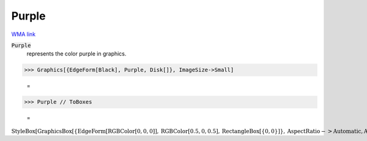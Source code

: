 Purple
======

`WMA link <https://reference.wolfram.com/language/ref/purple.html>`_

:code:`Purple`
    represents the color purple in graphics.





>>> Graphics[{EdgeForm[Black], Purple, Disk[]}, ImageSize->Small]

    =
.. image:: asy_Reference_of_Built-in_Symbols_Colors_Purple_0nyekw5i.png
    :align: center



>>> Purple // ToBoxes

    =
:math:`\text{StyleBox}\left[\text{GraphicsBox}\left[\left\{\text{EdgeForm}\left[\text{RGBColor}\left[0,0,0\right]\right],\text{RGBColor}\left[0.5,0,0.5\right],\text{RectangleBox}\left[\left\{0,0\right\}\right]\right\},\text{AspectRatio}->\text{Automatic},\text{Axes}->\text{False},\text{AxesStyle}->\left\{\right\},\text{Background}->\text{Automatic},\text{ImageSize}->16,\text{LabelStyle}->\left\{\right\},\text{PlotRange}->\text{Automatic},\text{PlotRangePadding}->\text{Automatic},\text{TicksStyle}->\left\{\right\}\right],\text{ImageSizeMultipliers}->\left\{1,1\right\},\text{ShowStringCharacters}->\text{True}\right]`


